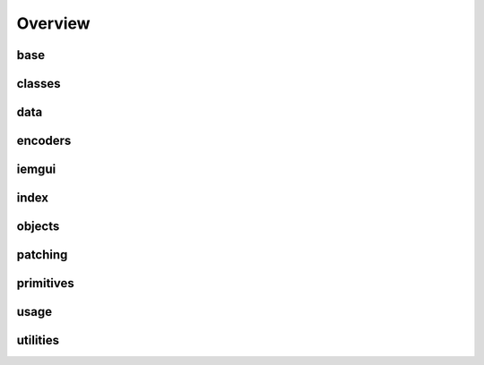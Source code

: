 Overview
========

base
-------
.. autosummary::
    pdpy.classes.object
    pdpy.classes.canvasbase
    pdpy.classes.base
    pdpy.classes.pdpy

classes
-------
.. autosummary::
    pdpy

data
-------
.. autosummary::
    pdpy.classes.types
    pdpy.classes.data
    pdpy.classes.scalar
    pdpy.classes.struct
    pdpy.classes.array
    pdpy.classes.goparray
    pdpy.classes.graph

encoders
-------
.. autosummary::
    pdpy.classes.PdPyXMLParser
    pdpy.classes.pdpyencoder
    pdpy.classes.xmlbuilder
    pdpy.classes.xmltagconvert
    pdpy.classes.pdpyparser
    pdpy.parse.pdpy2json

iemgui
-------
.. autosummary::
    pdpy.classes.toggle
    pdpy.classes.bng
    pdpy.classes.nbx
    pdpy.classes.slider
    pdpy.classes.radio
    pdpy.classes.vu
    pdpy.classes.cnv
    pdpy.classes.iemgui

index
-------
.. autosummary::

objects
-------
.. autosummary::
    pdpy.classes.obj
    pdpy.classes.message
    pdpy.classes.gui
    pdpy.classes.comment

patching
-------
.. autosummary::
    pdpy.classes.canvas
    pdpy.classes.connections
    pdpy.classes.dependencies

primitives
-------
.. autosummary::
    pdpy.classes.point
    pdpy.classes.size
    pdpy.classes.area
    pdpy.classes.bounds
    pdpy.classes.coords

usage
-------
.. autosummary::

utilities
-------
.. autosummary::
    pdpy.classes.translator
    pdpy.util.utils
    pdpy.classes.default
    pdpy.classes.exceptions

